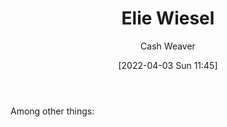 :PROPERTIES:
:ID:       4bf11b17-694c-455b-8411-1e00719b30ce
:END:
#+title: Elie Wiesel
#+author: Cash Weaver
#+date: [2022-04-03 Sun 11:45]
#+filetags: :person:
Among other things:

* TODO [#4] :noexport:

* Anki :noexport:
:PROPERTIES:
:ANKI_DECK: Default
:END:


